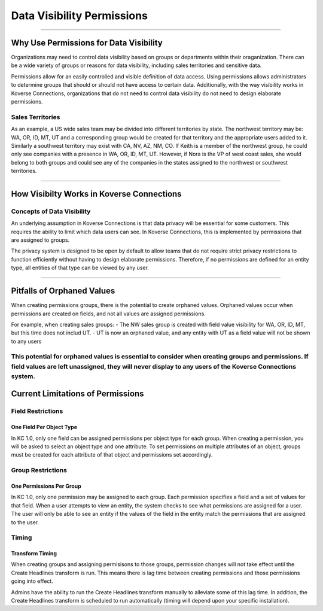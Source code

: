 ---------------------------
Data Visibility Permissions
---------------------------
===========================

Why Use Permissions for Data Visibility
_______________________________________
Organizations may need to control data visibility based on groups or departments within their oraganization. There can be a wide variety of groups or reasons for data visibility, including sales territories and sensitive data.

Permissions allow for an easily controlled and visible definition of data access. Using permissions allows administrators to determine groups that should or should not have access to certain data. Additionally, with the way visibility works in Koverse Connections, organizations that do not need to control data visibility do not need to design elaborate permissions.

Sales Territories
=================
As an example, a US wide sales team may be divided into different territories by state. The northwest territory may be: WA, OR, ID, MT, UT and a corresponding group would be created for that territory and the appropriate users added to it. Similarly a southwest territory may exist with CA, NV, AZ, NM, CO.  If Keith is a member of the northwest group, he could only see companies with a presence in WA, OR, ID, MT, UT. However, if Nora is the VP of west coast sales, she would belong to both groups and could see any of the companies in the states assigned to the northwest or southwest territories.

=====

How Visibilty Works in Koverse Connections
__________________________________________
Concepts of Data Visibility
===========================
An underlying assumption in Koverse Connections is that data privacy will be essential for some customers. This requires the ability to limit which data users can see.  In Koverse Connections, this is implemented by permissions that are assigned to groups.

The privacy system is designed to be open by default to allow teams that do not require strict privacy restrictions to function efficiently without having to design elaborate permissions. Therefore, if no permissions are defined for an entity type, all entities of that type can be viewed by any user.

=====

Pitfalls of Orphaned Values
___________________________
When creating permissions groups, there is the potential to create orphaned values. Orphaned values occur when permissions are created on fields, and not all values are assigned permissions.

For example, when creating sales groups:
- The NW sales group is created with field value visibility for WA, OR, ID, MT, but this time does not includ UT.
- UT is now an orphaned value, and any entity with UT as a field value will not be shown to any users

This potential for orphaned values is essential to consider when creating groups and permissions. If field values are left unassigned, they will never display to any users of the Koverse Connections system.
=====

Current Limitations of Permissions
__________________________________
Field Restrictions
==================
One Field Per Object Type
+++++++++++++++++++++++++
In KC 1.0, only one field can be assigned permissions per object type for each group. When creating a permission, you will be asked to select an object type and one attribute. To set permissions on multiple attributes of an object, groups must be created for each attribute of that object and permissions set accordingly.

Group Restrictions
==================
One Permissions Per Group
+++++++++++++++++++++++++
In KC 1.0, only one permission may be assigned to each group.  Each permission specifies a field and a set of values for that field.  When a user attempts to view an entity, the system checks to see what permissions are assigned for a user.  The user will only be able to see an entity if the values of the field in the entity match the permissions that are assigned to the user.

Timing
======
Transform Timing
++++++++++++++++
When creating groups and assigning permisisons to those groups, permission changes will not take effect until the Create Headlines transform is run. This means there is lag time between creating permissions and those permissions going into effect.

Admins have the ability to run the Create Headlines transform manually to alleviate some of this lag time. In addition, the Create Headlines transform is scheduled to run automatically (timing will depend upon your specific installation).
